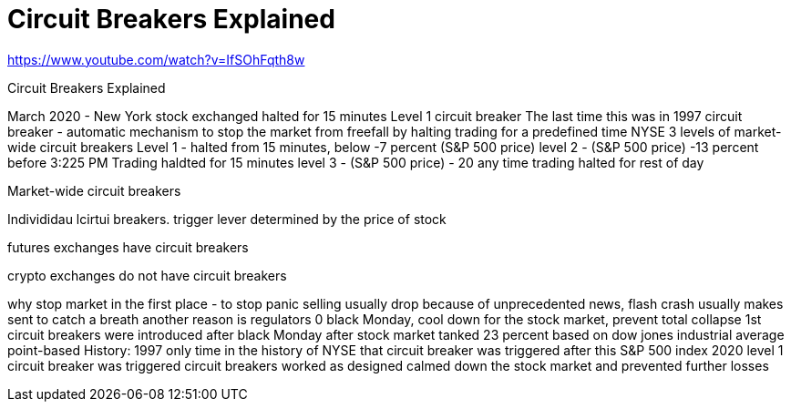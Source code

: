 # Circuit Breakers Explained

https://www.youtube.com/watch?v=IfSOhFqth8w

Circuit Breakers Explained 

March 2020 - New York stock exchanged halted for 15 minutes 
Level 1 circuit breaker 
The last time this was in 1997
circuit breaker - automatic mechanism to stop the market from freefall by halting trading for a predefined time
NYSE 3 levels of market-wide circuit breakers 
Level 1 - halted from 15 minutes, below -7 percent (S&P 500 price)
level 2  - (S&P 500 price) -13 percent before 3:225 PM Trading haldted for 15 minutes
level 3  - (S&P 500 price) - 20 any time trading halted for rest of day 

Market-wide circuit breakers 

Individidau lcirtui breakers. 
trigger lever determined by the price of stock

futures exchanges have circuit breakers

crypto exchanges do not have circuit breakers

why stop market in the first place - to stop panic selling 
usually drop because of unprecedented news, flash crash
usually makes sent to catch a breath 
another reason is regulators 0 black Monday, cool down for the stock market, prevent total collapse 
1st circuit breakers were introduced after black Monday  after stock market tanked 23 percent 
based on dow jones industrial average 
point-based 
History:
1997 only time in the history of NYSE that circuit breaker was triggered
after this  S&P 500 index
2020 level 1 circuit breaker was triggered
circuit breakers worked as designed 
calmed down the stock market and prevented further losses